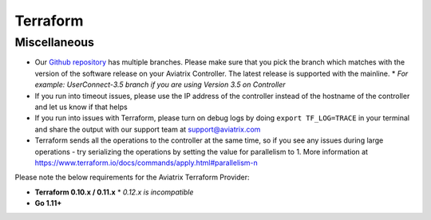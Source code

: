 .. meta::
   :description: Aviatrix Support Center
   :keywords: Aviatrix, Support, Support Center

===========================================================================
Terraform
===========================================================================

Miscellaneous
^^^^^^^^^^^^^

* Our `Github repository <https://github.com/AviatrixSystems/terraform-provider-aviatrix>`_ has multiple branches. Please make sure that you pick the branch which matches with the version of the software release on your Aviatrix Controller. The latest release is supported with the mainline.
  * *For example: UserConnect-3.5 branch if you are using Version 3.5 on Controller*
* If you run into timeout issues, please use the IP address of the controller instead of the hostname of the controller and let us know if that helps
* If you run into issues with Terraform, please turn on debug logs by doing ``export TF_LOG=TRACE`` in your terminal and share the output with our support team at support@aviatrix.com
* Terraform sends all the operations to the controller at the same time, so if you see any issues during large operations - try serializing the operations by setting the value for parallelism to 1. More information at  https://www.terraform.io/docs/commands/apply.html#parallelism-n

Please note the below requirements for the Aviatrix Terraform Provider:

* **Terraform 0.10.x / 0.11.x**
  * *0.12.x is incompatible*
* **Go 1.11+**
